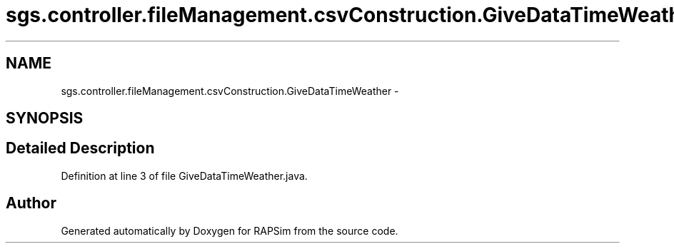 .TH "sgs.controller.fileManagement.csvConstruction.GiveDataTimeWeather" 3 "Wed Oct 28 2015" "Version 0.92" "RAPSim" \" -*- nroff -*-
.ad l
.nh
.SH NAME
sgs.controller.fileManagement.csvConstruction.GiveDataTimeWeather \- 
.SH SYNOPSIS
.br
.PP
.SH "Detailed Description"
.PP 
Definition at line 3 of file GiveDataTimeWeather\&.java\&.

.SH "Author"
.PP 
Generated automatically by Doxygen for RAPSim from the source code\&.
